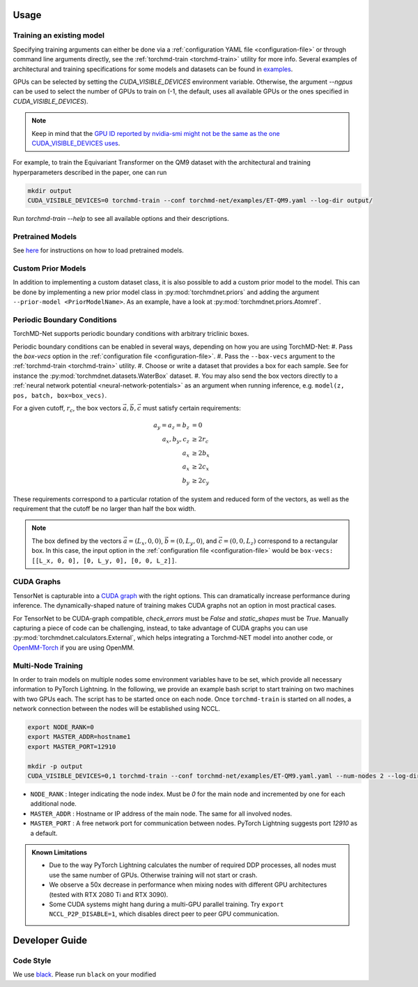 Usage
-----

.. _training:

Training an existing model
==========================

Specifying training arguments can either be done via a :ref:`configuration YAML file <configuration-file>` or through command line arguments directly, see the :ref:`torchmd-train <torchmd-train>` utility for more info. Several examples of architectural and training specifications for some models and datasets can be found in `examples <https://github.com/torchmd/torchmd-net/tree/main/examples>`_.

GPUs can be selected by setting the `CUDA_VISIBLE_DEVICES` environment variable. Otherwise, the argument `--ngpus` can be used to select the number of GPUs to train on (-1, the default, uses all available GPUs or the ones specified in `CUDA_VISIBLE_DEVICES`).


.. note::

   Keep in mind that the `GPU ID reported by nvidia-smi might not be the same as the one CUDA_VISIBLE_DEVICES uses <https://stackoverflow.com/questions/26123252/inconsistency-of-ids-between-nvidia-smi-l-and-cudevicegetname>`_.

For example, to train the Equivariant Transformer on the QM9 dataset with the architectural and training hyperparameters described in the paper, one can run

.. code:: bash

    mkdir output
    CUDA_VISIBLE_DEVICES=0 torchmd-train --conf torchmd-net/examples/ET-QM9.yaml --log-dir output/

Run `torchmd-train --help` to see all available options and their descriptions.

Pretrained Models
=================

See `here <https://github.com/torchmd/torchmd-net/tree/main/examples#loading-checkpoints>`_ for instructions on how to load pretrained models.

Custom Prior Models
===================

In addition to implementing a custom dataset class, it is also possible to add a custom prior model to the model. This can be done by implementing a new prior model class in :py:mod:`torchmdnet.priors` and adding the argument ``--prior-model <PriorModelName>``. As an example, have a look at :py:mod:`torchmdnet.priors.Atomref`.

Periodic Boundary Conditions
============================

TorchMD-Net supports periodic boundary conditions with arbitrary triclinic boxes.

Periodic boundary conditions can be enabled in several ways, depending on how you are using TorchMD-Net:
#. Pass the `box-vecs` option in the :ref:`configuration file <configuration-file>`.
#. Pass the ``--box-vecs`` argument to the :ref:`torchmd-train <torchmd-train>` utility.
#. Choose or write a dataset that provides a box for each sample. See for instance the :py:mod:`torchmdnet.datasets.WaterBox` dataset.
#. You may also send the box vectors directly to a :ref:`neural network potential <neural-network-potentials>` as an argument when running inference, e.g. ``model(z, pos, batch, box=box_vecs)``.


For a given cutoff, :math:`r_c`, the box vectors :math:`\vec{a},\vec{b},\vec{c}` must satisfy certain requirements:

.. math::
	  
  \begin{align*}
  a_y = a_z = b_z &= 0 \\
  a_x, b_y, c_z &\geq 2 r_c \\
  a_x &\geq 2  b_x \\
  a_x &\geq 2  c_x \\
  b_y &\geq 2  c_y
  \end{align*}

These requirements correspond to a particular rotation of the system and reduced form of the vectors, as well as the requirement that the cutoff be no larger than half the box width.

.. note:: The box defined by the vectors :math:`\vec{a} = (L_x, 0, 0)`, :math:`\vec{b} = (0, L_y, 0)`, and :math:`\vec{c} = (0, 0, L_z)` correspond to a rectangular box. In this case, the input option in the :ref:`configuration file <configuration-file>` would be ``box-vecs: [[L_x, 0, 0], [0, L_y, 0], [0, 0, L_z]]``.


CUDA Graphs
============

TensorNet is capturable into a `CUDA graph <https://developer.nvidia.com/blog/cuda-graphs/>`_ with the right options. This can dramatically increase performance during inference. The dynamically-shaped nature of training makes CUDA graphs not an option in most practical cases.

For TensorNet to be CUDA-graph compatible, `check_errors` must be `False` and `static_shapes` must be `True`. Manually capturing a piece of code can be challenging, instead, to take advantage of CUDA graphs you can use :py:mod:`torchmdnet.calculators.External`, which helps integrating a Torchmd-NET model into another code, or `OpenMM-Torch <https://github.com/openmm/openmm-torch>`_ if you are using OpenMM.



Multi-Node Training
===================

In order to train models on multiple nodes some environment variables have to be set, which provide all necessary information to PyTorch Lightning. In the following, we provide an example bash script to start training on two machines with two GPUs each. The script has to be started once on each node. Once ``torchmd-train`` is started on all nodes, a network connection between the nodes will be established using NCCL.

.. code-block:: shell

    export NODE_RANK=0
    export MASTER_ADDR=hostname1
    export MASTER_PORT=12910

    mkdir -p output
    CUDA_VISIBLE_DEVICES=0,1 torchmd-train --conf torchmd-net/examples/ET-QM9.yaml.yaml --num-nodes 2 --log-dir output/

- ``NODE_RANK`` : Integer indicating the node index. Must be `0` for the main node and incremented by one for each additional node.
- ``MASTER_ADDR`` : Hostname or IP address of the main node. The same for all involved nodes.
- ``MASTER_PORT`` : A free network port for communication between nodes. PyTorch Lightning suggests port `12910` as a default.

.. admonition:: Known Limitations
	  
	  - Due to the way PyTorch Lightning calculates the number of required DDP processes, all nodes must use the same number of GPUs. Otherwise training will not start or crash.
	  - We observe a 50x decrease in performance when mixing nodes with different GPU architectures (tested with RTX 2080 Ti and RTX 3090).
	  - Some CUDA systems might hang during a multi-GPU parallel training. Try ``export NCCL_P2P_DISABLE=1``, which disables direct peer to peer GPU communication.
	  
Developer Guide
---------------

Code Style
==========

We use `black <https://black.readthedocs.io/en/stable/>`_. Please run ``black`` on your modified
